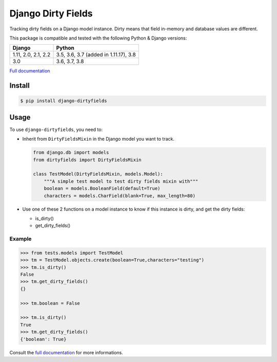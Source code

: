 ===================
Django Dirty Fields
===================

.. image:: https://badges.gitter.im/Join%20Chat.svg
   :alt: Join the chat at https://gitter.im/romgar/django-dirtyfields
   :target: https://gitter.im/romgar/django-dirtyfields?utm_source=badge&utm_medium=badge&utm_campaign=pr-badge&utm_content=badge
.. image:: https://travis-ci.org/romgar/django-dirtyfields.svg?branch=develop
    :target: https://travis-ci.org/romgar/django-dirtyfields?branch=develop
.. image:: https://coveralls.io/repos/romgar/django-dirtyfields/badge.svg?branch=develop
   :target: https://coveralls.io/r/romgar/django-dirtyfields?branch=develop
.. image:: http://readthedocs.org/projects/django-dirtyfields/badge/?version=develop
   :target: http://django-dirtyfields.readthedocs.org/en/develop/?badge=develop

Tracking dirty fields on a Django model instance.
Dirty means that field in-memory and database values are different.

This package is compatible and tested with the following Python & Django versions:



+---------------------+---------------------------------------+
| Django              | Python                                |
+=====================+=======================================+
| 1.11, 2.0, 2.1, 2.2 | 3.5, 3.6, 3.7 (added in 1.11.17), 3.8 |
+---------------------+---------------------------------------+
| 3.0                 | 3.6, 3.7, 3.8                         |
+---------------------+---------------------------------------+


`Full documentation <http://django-dirtyfields.readthedocs.org/en/develop/>`_

Install
=======

.. code-block:: bash

   $ pip install django-dirtyfields


Usage
=====

To use ``django-dirtyfields``, you need to:

- Inherit from ``DirtyFieldsMixin`` in the Django model you want to track.

  .. code-block:: python

    from django.db import models
    from dirtyfields import DirtyFieldsMixin

    class TestModel(DirtyFieldsMixin, models.Model):
        """A simple test model to test dirty fields mixin with"""
        boolean = models.BooleanField(default=True)
        characters = models.CharField(blank=True, max_length=80)

- Use one of these 2 functions on a model instance to know if this instance is dirty, and get the dirty fields:

  * is\_dirty()
  * get\_dirty\_fields()


Example
-------

.. code-block:: python

    >>> from tests.models import TestModel
    >>> tm = TestModel.objects.create(boolean=True,characters="testing")
    >>> tm.is_dirty()
    False
    >>> tm.get_dirty_fields()
    {}

    >>> tm.boolean = False

    >>> tm.is_dirty()
    True
    >>> tm.get_dirty_fields()
    {'boolean': True}


Consult the `full documentation <http://django-dirtyfields.readthedocs.org/en/develop/>`_ for more informations.



